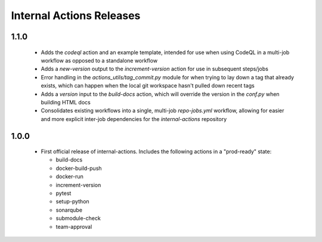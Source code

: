 #########################
Internal Actions Releases
#########################

*****
1.1.0
*****

  * Adds the `codeql` action and an example template, intended for use when using CodeQL in a multi-job workflow as opposed to a standalone workflow
  * Adds a `new-version` output to the `increment-version` action for use in subsequent steps/jobs
  * Error handling in the `actions_utils/tag_commit.py` module for when trying to lay down a tag that already exists, which can happen when the local git workspace hasn't pulled down recent tags
  * Adds a `version` input to the `build-docs` action, which will override the version in the `conf.py` when building HTML docs
  * Consolidates existing workflows into a single, multi-job `repo-jobs.yml` workflow, allowing for easier and more explicit inter-job dependencies for the `internal-actions` repository

*****
1.0.0
*****

  * First official release of internal-actions. Includes the following actions in a "prod-ready" state:

    * build-docs
    * docker-build-push
    * docker-run
    * increment-version
    * pytest
    * setup-python
    * sonarqube
    * submodule-check
    * team-approval
